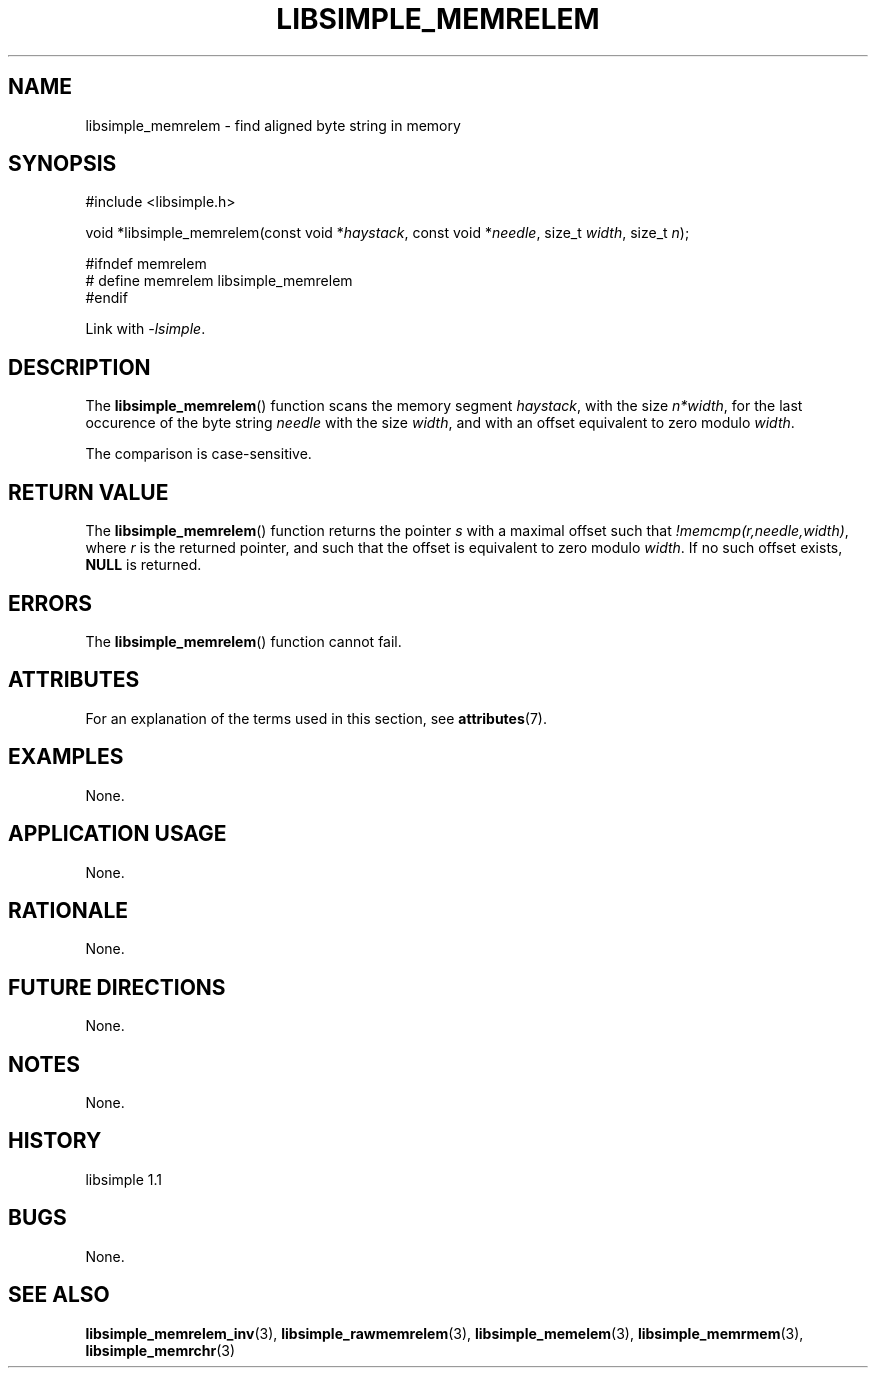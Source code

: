 .TH LIBSIMPLE_MEMRELEM 3 libsimple
.SH NAME
libsimple_memrelem \- find aligned byte string in memory

.SH SYNOPSIS
.nf
#include <libsimple.h>

void *libsimple_memrelem(const void *\fIhaystack\fP, const void *\fIneedle\fP, size_t \fIwidth\fP, size_t \fIn\fP);

#ifndef memrelem
# define memrelem libsimple_memrelem
#endif
.fi
.PP
Link with
.IR \-lsimple .

.SH DESCRIPTION
The
.BR libsimple_memrelem ()
function scans the memory segment
.IR haystack ,
with the size
.IR n*width ,
for the last occurence of the byte string
.I needle
with the size
.IR width ,
and with an offset equivalent to zero modulo
.IR width .
.PP
The comparison is case-sensitive.

.SH RETURN VALUE
The
.BR libsimple_memrelem ()
function returns the pointer
.I s
with a maximal offset such that
.IR !memcmp(r,needle,width) ,
where
.I r
is the returned pointer, and such that
the offset is equivalent to zero modulo
.IR width .
If no such offset exists,
.B NULL
is returned.

.SH ERRORS
The
.BR libsimple_memrelem ()
function cannot fail.

.SH ATTRIBUTES
For an explanation of the terms used in this section, see
.BR attributes (7).
.TS
allbox;
lb lb lb
l l l.
Interface	Attribute	Value
T{
.BR libsimple_memrelem ()
T}	Thread safety	MT-Safe
T{
.BR libsimple_memrelem ()
T}	Async-signal safety	AS-Safe
T{
.BR libsimple_memrelem ()
T}	Async-cancel safety	AC-Safe
.TE

.SH EXAMPLES
None.

.SH APPLICATION USAGE
None.

.SH RATIONALE
None.

.SH FUTURE DIRECTIONS
None.

.SH NOTES
None.

.SH HISTORY
libsimple 1.1

.SH BUGS
None.

.SH SEE ALSO
.BR libsimple_memrelem_inv (3),
.BR libsimple_rawmemrelem (3),
.BR libsimple_memelem (3),
.BR libsimple_memrmem (3),
.BR libsimple_memrchr (3)
